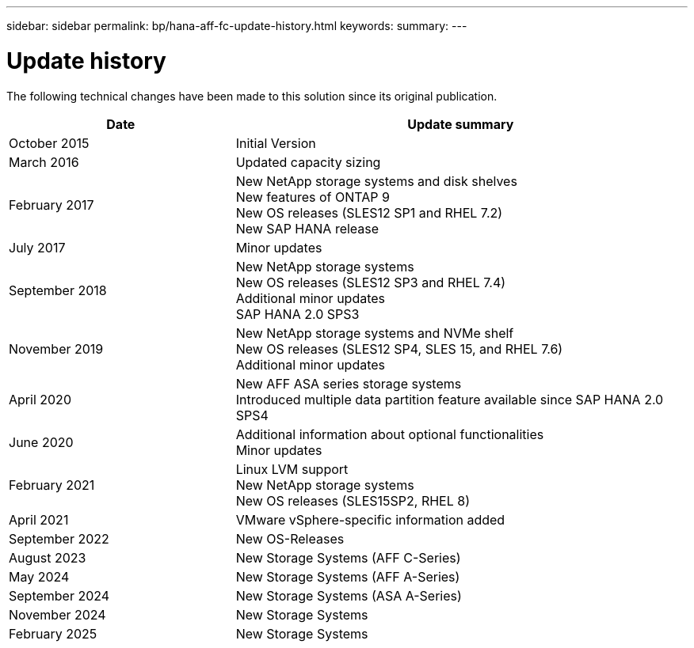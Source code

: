 ---
sidebar: sidebar
permalink: bp/hana-aff-fc-update-history.html
keywords:
summary:
---

= Update history
:hardbreaks:
:nofooter:
:icons: font
:linkattrs:
:imagesdir: ../media/

[.lead]
The following technical changes have been made to this solution since its original publication.

[cols=2*,options="header",cols="25,50"]
|===
| Date
| Update summary
| October 2015 | Initial Version
| March 2016 | Updated capacity sizing
| February 2017 | New NetApp storage systems and disk shelves
New features of ONTAP 9
New OS releases (SLES12 SP1 and RHEL 7.2)
New SAP HANA release
| July 2017 | Minor updates
| September 2018 | New NetApp storage systems
New OS releases (SLES12 SP3 and RHEL 7.4)
Additional minor updates
SAP HANA 2.0 SPS3
| November 2019 | New NetApp storage systems and NVMe shelf
New OS releases (SLES12 SP4, SLES 15, and RHEL 7.6)
Additional minor updates
| April 2020 | New AFF ASA series storage systems
Introduced multiple data partition feature available since SAP HANA 2.0 SPS4
| June 2020 | Additional information about optional functionalities
Minor updates
| February 2021 | Linux LVM support
New NetApp storage systems
New OS releases (SLES15SP2, RHEL 8)
| April 2021 | VMware vSphere-specific information added
| September 2022 | New OS-Releases 
|August 2023 | New Storage Systems (AFF C-Series) 
|May 2024 | New Storage Systems (AFF A-Series)
|September 2024 | New Storage Systems (ASA A-Series)
| November 2024 | New Storage Systems
| February 2025 | New Storage Systems
|===
